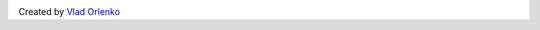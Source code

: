 .. image:: https://secure.travis-ci.org/orlenko/sfpirg.png?branch=master
   :target: http://travis-ci.org/#!/orlenko/sfpirg

Created by `Vlad Orlenko <http://twitter.com/vorlenko>`_

